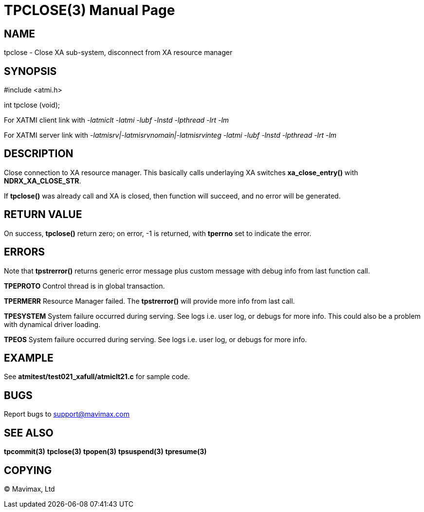 TPCLOSE(3)
==========
:doctype: manpage


NAME
----
tpclose - Close XA sub-system, disconnect from XA resource manager


SYNOPSIS
--------
#include <atmi.h>

int tpclose (void);

For XATMI client link with '-latmiclt -latmi -lubf -lnstd -lpthread -lrt -lm'

For XATMI server link with '-latmisrv|-latmisrvnomain|-latmisrvinteg -latmi -lubf -lnstd -lpthread -lrt -lm'

DESCRIPTION
-----------
Close connection to XA resource manager. This basically calls underlaying XA 
switches *xa_close_entry()* with *NDRX_XA_CLOSE_STR*.

If *tpclose()* was already call and XA is closed, then function will succeed, 
and no error will be generated.

RETURN VALUE
------------
On success, *tpclose()* return zero; on error, -1 is returned, 
with *tperrno* set to indicate the error.


ERRORS
------
Note that *tpstrerror()* returns generic error message plus custom message with 
debug info from last function call.

*TPEPROTO* Control thread is in global transaction.

*TPERMERR* Resource Manager failed. The *tpstrerror()* will provide more 
info from last call.

*TPESYSTEM* System failure occurred during serving. See logs i.e. user log, 
or debugs for more info. This could also be a problem with dynamical driver loading.

*TPEOS* System failure occurred during serving. See logs i.e. user log, 
or debugs for more info.


EXAMPLE
-------
See *atmitest/test021_xafull/atmiclt21.c* for sample code.

BUGS
----
Report bugs to support@mavimax.com

SEE ALSO
--------
*tpcommit(3)* *tpclose(3)* *tpopen(3)* *tpsuspend(3)* *tpresume(3)*

COPYING
-------
(C) Mavimax, Ltd

